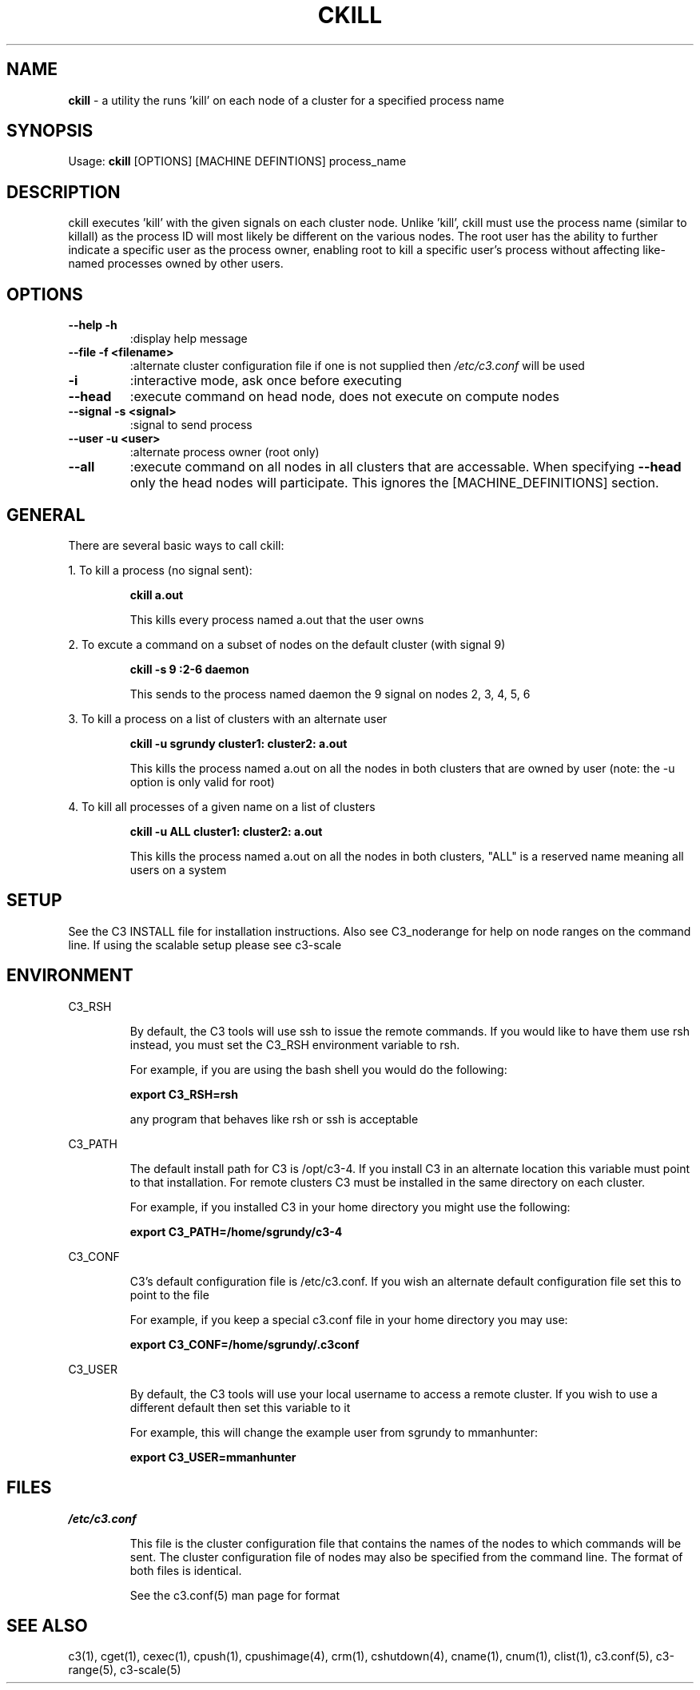 .\" ckill(1)
.\" 
.\" this file with 'groff -man -Tascii ckill.1'
.\" 
.\" 
.\" 
.\" 
.TH "CKILL" "1" "4.0" "M. Brim, B. Luethke, S. Scott, A. Geist" "C3 User Manual"
.SH "NAME"
.LP 
\fBckill\fR \- a utility the runs 'kill' on each node of a cluster for a specified process name


.SH "SYNOPSIS"
.LP 
Usage: \fBckill\fR [OPTIONS] [MACHINE DEFINTIONS] process_name
.SH "DESCRIPTION"
.LP 
ckill executes 'kill' with the given signals on each cluster node. Unlike 'kill', ckill must use the process name (similar to killall) as the process ID will most likely be different on the various nodes. The root user has the ability to further indicate a specific user as the process owner, enabling root to kill a specific user's process without affecting like\-named processes owned by other users.
.SH "OPTIONS"
.LP 
.TP 
\fB\-\-help \-h\fR
:display help message

.TP 
\fB\-\-file \-f <filename>\fR
:alternate cluster configuration file if one is not supplied then \fI/etc/c3.conf\fR will be used

.TP 
\fB\-i\fR
:interactive mode, ask once before executing

.TP 
\fB\-\-head\fR
:execute command on head node, does not execute on compute nodes

.TP 
\fB\-\-signal \-s <signal>\fR
:signal to send process

.TP 
\fB\-\-user \-u <user>\fR
:alternate process owner (root only)   

.TP 
\fB\-\-all\fR
:execute command on all nodes in all clusters that are accessable. When specifying \fB\-\-head\fR only the head nodes will participate. This ignores the [MACHINE_DEFINITIONS] section.
.SH "GENERAL"
.LP 
There are several basic ways to call ckill:
.BR 

.LP 
1. To kill a process (no signal sent):
.IP 
\fBckill a.out\fR
.IP 
This kills every process named a.out that the user owns

.LP 
2. To excute a command on a subset of nodes on the default cluster (with signal 9)
.IP 
\fBckill \-s 9 :2\-6 daemon\fR
.IP 
This sends to the process named daemon the 9 signal on nodes 2, 3, 4, 5, 6

.LP 
3. To kill a process on a list of clusters with an alternate user
.IP 
\fBckill \-u sgrundy cluster1: cluster2: a.out\fR
.IP 
This kills the process named a.out on all the nodes in both clusters that are owned by user (note: the \-u option is only valid for root)

.LP 
4. To kill all processes of a given name on a list of clusters
.IP 
\fBckill \-u ALL cluster1: cluster2: a.out\fR
.IP 
This kills the process named a.out on all the nodes in both clusters, "ALL" is a reserved name meaning all users on a system
.SH "SETUP"
.LP 
See the C3 INSTALL file for installation instructions. Also see C3_noderange for help on node ranges on the command line. If using the scalable setup please see c3\-scale
.SH "ENVIRONMENT"
.LP 
C3_RSH
.IP 
By default, the C3 tools will use ssh to issue the remote commands. If you would like to have them use rsh instead, you must set the C3_RSH environment variable to rsh. 
.IP 
For example, if you are using the bash shell you would do the following:
.IP 
\fBexport C3_RSH=rsh\fR
.IP 
any program that behaves like rsh or ssh is acceptable

.LP 
C3_PATH
.IP 
The default install path for C3 is /opt/c3\-4. If you install C3 in an alternate location this variable must point to that installation. For remote clusters C3 must be installed in the same directory on each cluster. 
.IP 
For example, if you installed C3 in your home directory you might use the following:
.IP 
\fBexport C3_PATH=/home/sgrundy/c3\-4\fR
.IP 

.LP 
C3_CONF
.IP 
C3's default configuration file is /etc/c3.conf. If you wish an alternate default configuration file set this to point to the file
.IP 
For example, if you keep a special c3.conf file in your home directory you may use:
.IP 
\fBexport C3_CONF=/home/sgrundy/.c3conf\fR
.IP 

.LP 
C3_USER
.IP 
By default, the C3 tools will use your local username to access a remote cluster. If you wish to use a different default then set this variable to it
.IP 
For example, this will change the example user from sgrundy to mmanhunter:
.IP 
\fBexport C3_USER=mmanhunter\fR
.IP 
.SH "FILES"
.LP 
\fB\fI/etc/c3.conf\fR\fR
.IP 
This file is the cluster configuration file that contains the names of the nodes to which commands will be sent. The cluster configuration file of nodes may also be specified from the command line. The format of both files is identical.
.IP 
See the c3.conf(5) man page for format
.SH "SEE ALSO"
c3(1), cget(1), cexec(1), cpush(1), cpushimage(4), crm(1), cshutdown(4), cname(1), cnum(1), clist(1), c3.conf(5), c3\-range(5), c3\-scale(5)
